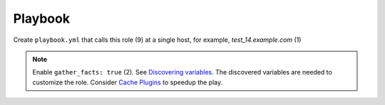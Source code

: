 .. _ug_playbook:

Playbook
========

Create ``playbook.yml`` that calls this role (9) at a single host, for example, *test_14.example.com* (1)

.. code-block:: yaml
   :linenos:
   :emphasize-lines: 1,9

   - hosts: test_14.example.com
     gather_facts: true
     connection: ssh
     remote_user: admin
     become: true
     become_user: root
     become_method: sudo
     roles:
       - vbotka.freebsd_postinstall

.. note::

   Enable ``gather_facts: true`` (2). See `Discovering variables`_. The
   discovered variables are needed to customize the role. Consider
   `Cache Plugins`_ to speedup the play.

.. seealso::

   * For details see `Connection Plugins`_ (3-4) and
   * `Understanding Privilege Escalation`_ (5-7)

.. _`Discovering variables`: https://docs.ansible.com/ansible/latest/playbook_guide/playbooks_vars_facts.html
.. _`Cache Plugins`: https://docs.ansible.com/ansible/2.9/plugins/cache.html?highlight=cache_plugin#cache-plugins
.. _`Connection Plugins`: https://docs.ansible.com/ansible/latest/plugins/connection.html
.. _`Understanding Privilege Escalation`: https://docs.ansible.com/ansible/latest/user_guide/become.html#understanding-privilege-escalation
